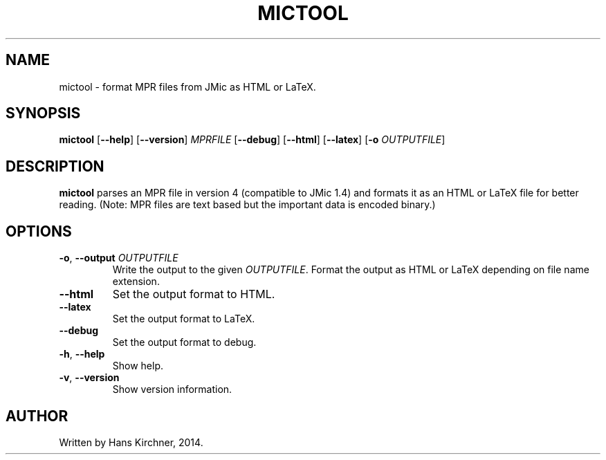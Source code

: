.TH MICTOOL 1
.SH NAME
mictool \- format MPR files from JMic as HTML or LaTeX.
.SH SYNOPSIS
.B mictool
[\fB\-\-help\fR]
[\fB\-\-version\fR]
.IR MPRFILE
[\fB\-\-debug\fR]
[\fB\-\-html\fR]
[\fB\-\-latex\fR]
[\fB\-o \fIOUTPUTFILE\fR]
.SH DESCRIPTION
.B mictool
parses an MPR file in version 4 (compatible to JMic 1.4) and formats it as an HTML or LaTeX file for better reading.
(Note: MPR files are text based but the important data is encoded binary.)
.SH OPTIONS
.TP
.BR \-o ", " \-\-output " " \fIOUTPUTFILE\fR
Write the output to the given \fIOUTPUTFILE\fR.
Format the output as HTML or LaTeX depending on file name extension.
.TP
.BR \-\-html
Set the output format to HTML.
.TP
.BR \-\-latex
Set the output format to LaTeX.
.TP
.BR \-\-debug
Set the output format to debug.
.TP
.BR \-h ", " \-\-help
Show help.
.TP
.BR \-v ", " \-\-version
Show version information.
.SH AUTHOR
Written by Hans Kirchner, 2014.
